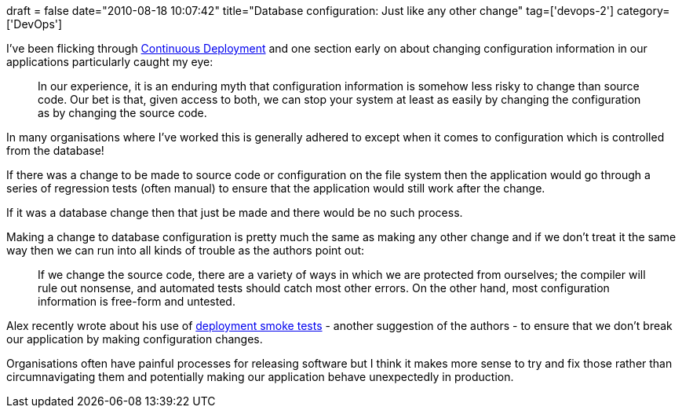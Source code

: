 +++
draft = false
date="2010-08-18 10:07:42"
title="Database configuration: Just like any other change"
tag=['devops-2']
category=['DevOps']
+++

I've been flicking through http://www.amazon.com/Continuous-Delivery-Deployment-Automation-Addison-Wesley/dp/0321601912/ref=sr_1_1?ie=UTF8&s=books&qid=1282115440&sr=8-1[Continuous Deployment] and one section early on about changing configuration information in our applications particularly caught my eye:

____
In our experience, it is an enduring myth that configuration information is somehow less risky to change than source code. Our bet is that, given access to both, we can stop your system at least as easily by changing the configuration as by changing the source code.
____

In many organisations where I've worked this is generally adhered to except when it comes to configuration which is controlled from the database!

If there was a change to be made to source code or configuration on the file system then the application would go through a series of regression tests (often manual) to ensure that the application would still work after the change.

If it was a database change then that just be made and there would be no such process.

Making a change to database configuration is pretty much the same as making any other change and if we don't treat it the same way then we can run into all kinds of trouble as the authors point out:

____
If we change the source code, there are a variety of ways in which we are protected from ourselves; the compiler will rule out nonsense, and automated tests should catch most other errors. On the other hand, most configuration information is free-form and untested.
____

Alex recently wrote about his use of http://blog.m.artins.net/deployment-smoke-tests-is-anyone-being-slack/[deployment smoke tests] - another suggestion of the authors - to ensure that we don't break our application by making configuration changes.

Organisations often have painful processes for releasing software but I think it makes more sense to try and fix those rather than circumnavigating them and potentially making our application behave unexpectedly in production.
